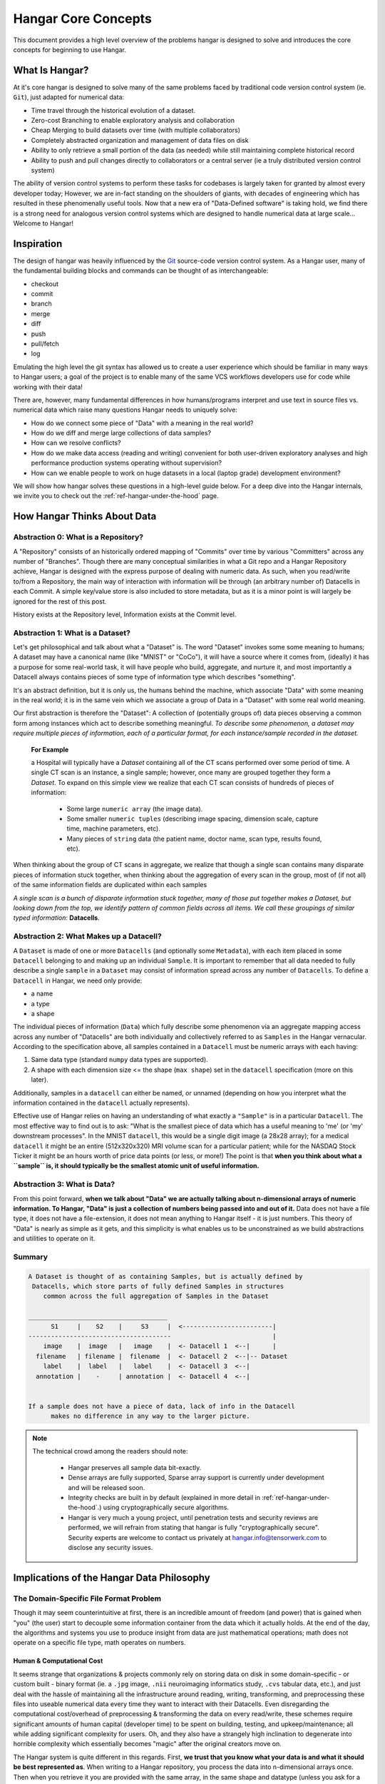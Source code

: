 .. _ref-concepts:

####################
Hangar Core Concepts
####################

This document provides a high level overview of the problems hangar is designed
to solve and introduces the core concepts for beginning to use Hangar.

***************
What Is Hangar?
***************

At it's core hangar is designed to solve many of the same problems faced by
traditional code version control system (ie. ``Git``), just adapted for
numerical data:

* Time travel through the historical evolution of a dataset.
* Zero-cost Branching to enable exploratory analysis and collaboration
* Cheap Merging to build datasets over time (with multiple collaborators)
* Completely abstracted organization and management of data files on disk
* Ability to only retrieve a small portion of the data (as needed) while still
  maintaining complete historical record
* Ability to push and pull changes directly to collaborators or a central
  server (ie a truly distributed version control system)

The ability of version control systems to perform these tasks for codebases is
largely taken for granted by almost every developer today; However, we are
in-fact standing on the shoulders of giants, with decades of engineering which
has resulted in these phenomenally useful tools. Now that a new era of
"Data-Defined software" is taking hold, we find there is a strong need for
analogous version control systems which are designed to handle numerical data
at large scale... Welcome to Hangar!

***********
Inspiration
***********

The design of hangar was heavily influenced by the `Git <https://git-scm.org>`_
source-code version control system. As a Hangar user, many of the fundamental
building blocks and commands can be thought of as interchangeable:

* checkout
* commit
* branch
* merge
* diff
* push
* pull/fetch
* log

Emulating the high level the git syntax has allowed us to create a user
experience which should be familiar in many ways to Hangar users; a goal of the
project is to enable many of the same VCS workflows developers use for code
while working with their data!

There are, however, many fundamental differences in how humans/programs
interpret and use text in source files vs. numerical data which raise many
questions Hangar needs to uniquely solve:

* How do we connect some piece of "Data" with a meaning in the real world?
* How do we diff and merge large collections of data samples?
* How can we resolve conflicts?
* How do we make data access (reading and writing) convenient for both
  user-driven exploratory analyses and high performance production systems
  operating without supervision?
* How can we enable people to work on huge datasets in a local (laptop grade)
  development environment?

We will show how hangar solves these questions in a high-level guide below.
For a deep dive into the Hangar internals, we invite you to check out the
:ref:`ref-hangar-under-the-hood` page.

****************************
How Hangar Thinks About Data
****************************

Abstraction 0: What is a Repository?
====================================

A "Repository" consists of an historically ordered mapping of "Commits" over
time by various "Committers" across any number of "Branches". Though there are
many conceptual similarities in what a Git repo and a Hangar Repository
achieve, Hangar is designed with the express purpose of dealing with numeric
data. As such, when you read/write to/from a Repository, the main way of
interaction with information will be through (an arbitrary number of) Datacells
in each Commit. A simple key/value store is also included to store metadata,
but as it is a minor point is will largely be ignored for the rest of this
post.

History exists at the Repository level, Information exists at the Commit level.

Abstraction 1: What is a Dataset?
=================================

Let's get philosophical and talk about what a "Dataset" is. The word "Dataset"
invokes some some meaning to humans; A dataset may have a canonical name (like
"MNIST" or "CoCo"), it will have a source where it comes from, (ideally) it has
a purpose for some real-world task, it will have people who build, aggregate,
and nurture it, and most importantly a Datacell always contains pieces of some
type of information type which describes "something".

It's an abstract definition, but it is only us, the humans behind the machine,
which associate "Data" with some meaning in the real world; it is in the same
vein which we associate a group of Data in a "Dataset" with some real world
meaning.

Our first abstraction is therefore the "Dataset": A collection of (potentially
groups of) data pieces observing a common form among instances which act to
describe something meaningful. *To describe some phenomenon, a dataset may
require multiple pieces of information, each of a particular format, for each
instance/sample recorded in the dataset.*

   **For Example**

   a Hospital will typically have a *Dataset* containing all of the CT scans
   performed over some period of time. A single CT scan is an instance, a
   single sample; however, once many are grouped together they form a
   *Dataset*. To expand on this simple view we realize that each CT scan
   consists of hundreds of pieces of information:

      * Some large ``numeric array`` (the image data).
      * Some smaller ``numeric tuples`` (describing image spacing, dimension
        scale, capture time, machine parameters, etc).
      * Many pieces of ``string`` data (the patient name, doctor name, scan
        type, results found, etc).

When thinking about the group of CT scans in aggregate, we realize that
though a single scan contains many disparate pieces of information stuck
together, when thinking about the aggregation of every scan in the group,
most of (if not all) of the same information fields are duplicated within
each samples

*A single scan is a bunch of disparate information stuck together, many of
those put together makes a Dataset, but looking down from the top, we identify
pattern of common fields across all items. We call these groupings of similar
typed information:* **Datacells**.

Abstraction 2: What Makes up a Datacell?
========================================

A ``Dataset`` is made of one or more ``Datacells`` (and optionally some
``Metadata``), with each item placed in some ``Datacell`` belonging to and
making up an individual ``Sample``. It is important to remember that all data
needed to fully describe a single ``sample`` in a ``Dataset`` may consist of
information spread across any number of ``Datacells``. To define a ``Datacell``
in Hangar, we need only provide:

* a name
* a type
* a shape

The individual pieces of information (``Data``) which fully describe some
phenomenon via an aggregate mapping access across any number of "Datacells" are
both individually and collectively referred to as ``Samples`` in the Hangar
vernacular. According to the specification above, all samples contained in a
``Datacell`` must be numeric arrays with each having:

1) Same data type (standard ``numpy`` data types are supported).
2) A shape with each dimension size <= the shape (``max shape``) set in the
   ``datacell`` specification (more on this later).

Additionally, samples in a ``datacell`` can either be named, or unnamed
(depending on how you interpret what the information contained in the
``datacell`` actually represents).



Effective use of Hangar relies on having an understanding of what exactly a
``"Sample"`` is in a particular ``Datacell``. The most effective way to find
out is to ask: "What is the smallest piece of data which has a useful meaning
to 'me' (or 'my' downstream processes". In the MNIST ``datacell``, this would
be a single digit image (a 28x28 array); for a medical ``datacell`` it might be
an entire (512x320x320) MRI volume scan for a particular patient; while for the
NASDAQ Stock Ticker it might be an hours worth of price data points (or less,
or more!) The point is that **when you think about what a ``sample`` is, it
should typically be the smallest atomic unit of useful information.**

Abstraction 3: What is Data?
============================

From this point forward, **when we talk about "Data" we are actually talking
about n-dimensional arrays of numeric information. To Hangar, "Data" is just a
collection of numbers being passed into and out of it.** Data does not have a
file type, it does not have a file-extension, it does not mean anything to
Hangar itself - it is just numbers. This theory of "Data" is nearly as simple
as it gets, and this simplicity is what enables us to be unconstrained as we
build abstractions and utilities to operate on it.

Summary
=======

.. code-block:: text

   A Dataset is thought of as containing Samples, but is actually defined by
    Datacells, which store parts of fully defined Samples in structures
       common across the full aggregation of Samples in the Dataset

   _____________________________________
         S1     |    S2    |     S3     |  <------------------------|
   --------------------------------------                           |
       image    |  image   |   image    |  <- Datacell 1  <--|      |
     filename   | filename |  filename  |  <- Datacell 2  <--|-- Dataset
       label    |  label   |   label    |  <- Datacell 3  <--|
     annotation |    -     | annotation |  <- Datacell 4  <--|


   If a sample does not have a piece of data, lack of info in the Datacell
         makes no difference in any way to the larger picture.


.. note::

   The technical crowd among the readers should note:

      * Hangar preserves all sample data bit-exactly.
      * Dense arrays are fully supported, Sparse array support is currently
        under development and will be released soon.
      * Integrity checks are built in by default (explained in more detail in
        :ref:`ref-hangar-under-the-hood`.) using cryptographically secure
        algorithms.
      * Hangar is very much a young project, until penetration tests and
        security reviews are performed, we will refrain from stating that hangar
        is fully "cryptographically secure". Security experts are welcome to
        contact us privately at `hangar.info@tensorwerk.com
        <hangar.info@tensorwerk.com>`__ to disclose any security issues.


******************************************
Implications of the Hangar Data Philosophy
******************************************

The Domain-Specific File Format Problem
=======================================

Though it may seem counterintuitive at first, there is an incredible
amount of freedom (and power) that is gained when "you" (the user) start to
decouple some information container from the data which it actually holds. At
the end of the day, the algorithms and systems you use to produce insight from
data are just mathematical operations; math does not operate on a specific file
type, math operates on numbers.

Human & Computational Cost
--------------------------

It seems strange that organizations & projects commonly rely on storing data on
disk in some domain-specific - or custom built - binary format (ie. a ``.jpg``
image, ``.nii`` neuroimaging informatics study, ``.cvs`` tabular data, etc.),
and just deal with the hassle of maintaining all the infrastructure around
reading, writing, transforming, and preprocessing these files into useable
numerical data every time they want to interact with their Datacells. Even
disregarding the computational cost/overhead of preprocessing & transforming
the data on every read/write, these schemes require significant amounts of
human capital (developer time) to be spent on building, testing, and
upkeep/maintenance; all while adding significant complexity for users. Oh, and
they also have a strangely high inclination to degenerate into horrible
complexity which essentially becomes "magic" after the original creators move
on.

The Hangar system is quite different in this regards. First, **we trust that
you know what your data is and what it should be best represented as**. When
writing to a Hangar repository, you process the data into n-dimensional arrays
once. Then when you retrieve it you are provided with the same array, in the
same shape and datatype (unless you ask for a particular subarray-slice),
already initialized in memory and ready to compute on instantly.

High Performance From Simplicity
--------------------------------

Because Hangar is designed to deal (almost exclusively) with numerical arrays,
we are able to "stand on the shoulders of giants" once again by utilizing many
of the well validated, highly optimized, and community validated numerical
array data management utilities developed by the High Performance Computing
community over the past few decades.

In a sense, the backend of Hangar serves two functions:

1) Bookkeeping: recording information about about datacells, samples, commits,
   etc.
2) Data Storage: highly optimized interfaces which store and retrieve data from
   from disk through its backend utility.

The details are explained much more thoroughly in
:ref:`ref-hangar-under-the-hood`.

Because Hangar only considers data to be numbers, the choice of backend to
store data is (in a sense) completely arbitrary so long as ``Data In == Data
Out``. **This fact has massive implications for the system**; instead of being
tied to a single backend (each of which will have significant performance
tradeoffs for arrays of particular datatypes, shapes, and access patterns), we
simultaneously store different data pieces in the backend which is most suited
to it. A great deal of care has been taken to optimize parameters in the
backend interface which affects performance and compression of data samples.

The choice of backend to store a piece of data is selected automatically from
heuristics based on the datacell specification, system details, and context of
the storage service internal to Hangar. **As a user, this is completely
transparent to you** in all steps of interacting with the repository. It does
not require (or even accept) user specified configuration.

At the time of writing, Hangar has the following backends implemented (with
plans to potentially support more as needs arise):

1) `HDF5 <https://www.hdfgroup.org/solutions/hdf5/>`_
2) `Memmapped Arrays <https://docs.scipy.org/doc/numpy/reference/generated/numpy.memmap.html>`_
3) `TileDb <https://tiledb.io/>`_ (in development)


Open Source Software Style Collaboration in Dataset Curation
=============================================================

Specialized Domain Knowledge is A Scarce Resource
-------------------------------------------------

A common side effect of the `The Domain-Specific File Format Problem`_ is that
anyone who wants to work with an organization's/project's data needs to not
only have some domain expertise (so they can do useful things with the data),
but they also need to have a non-trivial understanding of the projects
dataset, file format, and access conventions / transformation pipelines. *In a
world where highly specialized talent is already scarce, this phenomenon
shrinks the pool of available collaborators dramatically.*

Given this situation, it's understandable why when most organizations spend
massive amounts of money and time to build a team, collect & annotate data, and
build an infrastructure around that information, they hold it for their private
use with little regards for how the world could use it together. Businesses
rely on proprietary information to stay ahead of their competitors, and because
this information is so difficult (and expensive) to generate, it's completely
reasonable that they should be the ones to benefit from all that work.

    **A Thought Experiment**

    Imagine that ``Git`` and ``GitHub`` didn't take over the world. Imagine
    that the ``Diff`` and ``Patch`` Unix tools never existed. Instead, imagine
    we were to live in a world where every software project had very different
    version control systems (largely homeade by non VCS experts, & not
    validated by a community over many years of use). Even worse, most of these
    tools don't allow users to easily branch, make changes, and automatically
    merge them back. It shouldn't be difficult to imagine how dramatically such
    a world would contrast to ours today. Open source software as we know it
    would hardly exist, and any efforts would probably be massively fragmented
    across the web (if there would even be a 'web' that we would recognize in
    this strange world).

    Without a way to collaborate in the open, open source software would
    largely not exist, and we would all be worse off for it.

    Doesn't this hypothetical sound quite a bit like the state of open source
    data collaboration in todays world?

The impetus for developing a tool like Hangar is the belief that if it is
simple for anyone with domain knowledge to collaboratively curate datacells
containing information they care about, then they will.* Open source software
development benefits everyone, we believe open source datacell curation can do
the same.

How To Overcome The "Size" Problem
----------------------------------

Even if the greatest tool imaginable existed to version, branch, and merge
datacells, it would face one massive problem which if it didn't solve would
kill the project: *The size of data can very easily exceeds what can fit on
(most) contributors laptops or personal workstations*. This section explains
how Hangar can handle working with datacells which are prohibitively large to
download or store on a single machine.

As mentioned in `High Performance From Simplicity`_, under the hood Hangar
deals with "Data" and "Bookkeeping" completely separately. We've previously
covered what exactly we mean by Data in `How Hangar Thinks About Data`_, so
we'll briefly cover the second major component of Hangar here. In short
"Bookkeeping" describes everything about the repository. By everything, we do
mean that the Bookkeeping records describe everything: all commits, parents,
branches, datacells, samples, data descriptors, schemas, commit message, etc.
Though complete, these records are fairly small (tens of MB in size for
decently sized repositories with decent history), and are highly compressed for
fast transfer between a Hangar client/server.

    **A brief technical interlude**

    There is one very important (and rather complex) property which gives
    Hangar Bookeeping massive power: **Existence of some data piece is always
    known to Hangar and stored immutably once committed. However, the access
    pattern, backend, and locating information for this data piece may (and
    over time, will) be unique in every hangar repository instance**.

    Though the details of how this works is well beyond the scope of this
    document, the following example may provide some insight into the
    implications of this property:

        If you ``clone`` some hangar repository, Bookeeping says that "some
        number of data pieces exist" and they should retrieved from the server.
        However, the bookeeping records transfered in a ``fetch`` / ``push`` /
        ``clone`` operation do not include information about where that piece
        of data existed on the client (or server) computer. Two synced
        repositories can use completly different backends to store the data, in
        completly different locations, and it does not matter - Hangar only
        guarrentees that when collaborators ask for a data sample in some
        checkout, that they will be provided with identical arrays, not that
        they will come from the same place or be stored in the same way. Only
        when data is actually retrieved is the "locating information" set for
        that repository instance.

Because Hangar makes no assumptions about how/where it should retrieve some
piece of data, or even an assumption that it exists on the local machine, and
because records are small and completely describe history, once a machine has
the Bookkeeping, it can decide what data it actually wants to materialize on
it's local disk! These ``partial fetch`` / ``partial clone`` operations can
materialize any desired data, whether it be for a few records at the head
branch, for all data in a commit, or for the entire historical data. A future
release will even include the ability to stream data directly to a hangar
checkout and materialize the data in memory without having to save it to disk
at all!

More importantly: **Since Bookkeeping describes all history, merging can be
performed between branches which may contain partial (or even no) actual
data**. Aka. You don't need data on disk to merge changes into it. It's an odd
concept which will be explained more in depth in the future.

..note ::

   To try this out for yourself, please refer to the the API Docs
   (:ref:`ref-api`) on working with Remotes, especially the ``fetch()`` and
   ``fetch-data()`` methods. Otherwise look for through our tutorials &
   examples for more practical info!

What Does it Mean to "Merge" Data?
----------------------------------

We'll start this section, once again, with a comparison to source code version
control systems. When dealing with source code text, merging is performed in
order to take a set of changes made to a document, and logically insert the
changes into some other version of the document. The goal is to generate a new
version of the document with all changes made to it in a fashion which conforms
to the "change author's" intentions. Simply put: the new version is valid and
what is expected by the authors.

This concept of what it means to merge text does not generally map well to
changes made in a datacell we'll explore why through this section, but look
back to the philosophy of Data outlined in `How Hangar Thinks About Data`_ for
inspiration as we begin. Remember, in the Hangar design a Sample is the
smallest array which contains useful information. As any smaller selection of
the sample array is meaningless, Hangar does not support subarray-slicing or
per-index updates *when writing* data. (subarray-slice queries are permitted
for read operations, though regular use is discouraged and may indicate that
your samples are larger than they should be).

Diffing Hangar Checkouts
^^^^^^^^^^^^^^^^^^^^^^^^

To understand merge logic, we first need to understand diffing, and the actors
operations which can occur.

:Addition:

    An operation which creates a datacell, sample, or some metadata which
    did not previously exist in the relevant branch history.

:Removal:

    An operation which removes some datacell, a sample, or some metadata which
    existed in the parent of the commit under consideration. (Note: removing a
    datacell also removes all samples contained in it)

:Mutation:

    An operation which sets: data to a sample, the value of some metadata key,
    or a datacell schema, to a different value than what it had previously been
    created with (Note: a datacell schema mutation is observed when a datacell
    is removed, and a new datacell with the same name is created with a
    different dtype/shape, all in the same commit)

Merging Changes
^^^^^^^^^^^^^^^

Merging diffs solely consisting of additions and removals between branches is
trivial, and performs exactly as one would expect from a text diff. Where
things diverge from text is when we consider how we will merge diffs containing
mutations.

Say we have some sample in commit A, a branch is created, the sample is
updated, and commit C is created. At the same time, someone else checks out
branch whose HEAD is at commit A, and commits a change to the sample as well.
If these changes are identical, they are compatible, but what if they are not?
In the following example, we diff and merge each element of the sample array
like we would text:

::

                                                   Merge ??
      commit A          commit B            Does combining mean anything?

    [[0, 1, 2],        [[0, 1, 2],               [[1, 1, 1],
     [0, 1, 2], ----->  [2, 2, 2], ------------>  [2, 2, 2],
     [0, 1, 2]]         [3, 3, 3]]      /         [3, 3, 3]]
          \                            /
           \            commit C      /
            \                        /
             \          [[1, 1, 1], /
              ------->   [0, 1, 2],
                         [0, 1, 2]]

We see that a result can be generated, and can agree if this was a piece of
text, the result would be correct. Don't be fooled, this is an abomination and
utterly wrong/meaningless. Remember we said earlier ``"the result of a merge
should conform to the intentions of each author"``. This merge result conforms
to neither author's intention. The value of an array element is not isolated,
every value affects how the entire sample is understood. The values at Commit B
or commit C may be fine on their own, but if two samples are mutated
independently with non-identical updates, it is a conflict that needs to be
handled by the authors.

This is the actual behavior of Hangar.

::

      commit A          commit B

    [[0, 1, 2],        [[0, 1, 2],
     [0, 1, 2], ----->  [2, 2, 2], ----- MERGE CONFLICT
     [0, 1, 2]]         [3, 3, 3]]      /
          \                            /
           \            commit C      /
            \                        /
             \          [[1, 1, 1], /
              ------->   [0, 1, 2],
                         [0, 1, 2]]

When a conflict is detected, the merge author must either pick a sample from
one of the commits or make changes in one of the branches such that the
conflicting sample values are resolved.

How Are Conflicts Detected?
^^^^^^^^^^^^^^^^^^^^^^^^^^^

Any merge conflicts can be identified and addressed ahead of running a
``merge`` command by using the built in ``diff`` tools. When diffing commits,
Hangar will provide a list of conflicts which it identifies. In general these
fall into 4 categories:

1) **Additions** in both branches which created new keys (samples / datacells /
   metadata) with non-compatible values. For samples & metadata, the hash of
   the data is compared, for datacells, the schema specification is checked for
   compatibility in a method custom to the internal workings of Hangar.
2) **Removal** in ``Master Commit / Branch`` **& Mutation** in ``Dev Commit /
   Branch``. Applies for samples, datacells, and metadata identically.
3) **Mutation** in ``Dev Commit / Branch`` **& Removal** in ``Master Commit /
   Branch``. Applies for samples, datacells, and metadata identically.
4) **Mutations** on keys both branches to non-compatible values. For samples &
   metadata, the hash of the data is compared, for datacells, the schema
   specification is checked for compatibility in a method custom to the
   internal workings of Hangar.

************
What's Next?
************

* Get started using Hangar today: :ref:`ref_installation`.
* Read the tutorials: :ref:`ref-tutorial`.
* Dive into the details: :ref:`ref-hangar-under-the-hood`.
